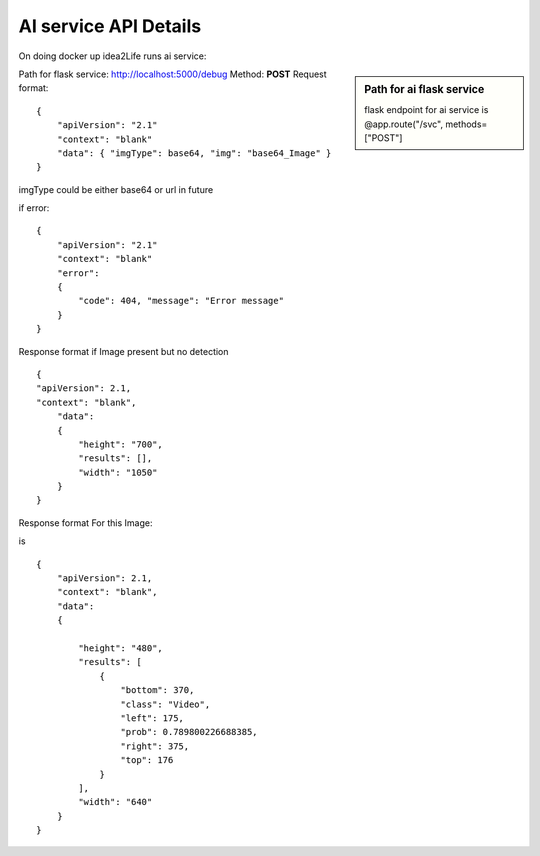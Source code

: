 
AI service API Details
======================================


On doing docker up idea2Life runs ai service:

.. sidebar:: Path for ai flask service

   flask endpoint for ai service is @app.route("/svc", methods=["POST"]


Path for flask service: http://localhost:5000/debug
Method: **POST**
Request format::


    {
        "apiVersion": "2.1"
        "context": "blank"
        "data": { "imgType": base64, "img": "base64_Image" }
    }

imgType could be either base64 or url in future



if error::

    {
        "apiVersion": "2.1"
        "context": "blank"
        "error":
        {
            "code": 404, "message": "Error message"
        }
    }


Response format if Image present but no detection ::

    {
    "apiVersion": 2.1,
    "context": "blank",
        "data":
        {
            "height": "700",
            "results": [],
            "width": "1050"
        }
    }


Response format For this Image:

.. image:: ../images/test_video.jpeg
        :width: 300px
        :alt: Test Image for video template

is ::


    {
        "apiVersion": 2.1,
        "context": "blank",
        "data":
        {

            "height": "480",
            "results": [
                {
                    "bottom": 370,
                    "class": "Video",
                    "left": 175,
                    "prob": 0.789800226688385,
                    "right": 375,
                    "top": 176
                }
            ],
            "width": "640"
        }
    }


